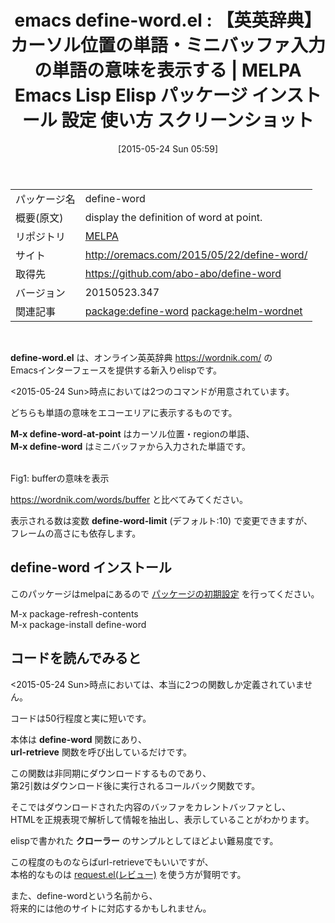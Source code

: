 #+BLOG: rubikitch
#+POSTID: 1681
#+DATE: [2015-05-24 Sun 05:59]
#+PERMALINK: define-word
#+OPTIONS: toc:nil num:nil todo:nil pri:nil tags:nil ^:nil \n:t -:nil
#+ISPAGE: nil
#+DESCRIPTION:
# (progn (erase-buffer)(find-file-hook--org2blog/wp-mode))
#+BLOG: rubikitch
#+CATEGORY: Emacs, Emacs Lisp, 
#+EL_PKG_NAME: define-word
#+EL_TAGS: emacs, %p, %p.el, emacs lisp %p, elisp %p, emacs %f %p, emacs %p 使い方, emacs %p 設定, emacs パッケージ %p, emacs %p スクリーンショット, emacs 英英辞典, emacs ネットアクセス, elisp url-retrieve 使い方, emacs クローラー, emacs 辞書検索, relate:helm-wordnet
#+EL_TITLE: Emacs Lisp Elisp パッケージ インストール 設定 使い方 スクリーンショット
#+EL_TITLE0: 【英英辞典】カーソル位置の単語・ミニバッファ入力の単語の意味を表示する
#+EL_URL: http://oremacs.com/2015/05/22/define-word/
#+begin: org2blog
#+DESCRIPTION: MELPAのEmacs Lispパッケージdefine-wordの紹介
#+MYTAGS: package:define-word, emacs 使い方, emacs コマンド, emacs, define-word, define-word.el, emacs lisp define-word, elisp define-word, emacs melpa define-word, emacs define-word 使い方, emacs define-word 設定, emacs パッケージ define-word, emacs define-word スクリーンショット, emacs 英英辞典, emacs ネットアクセス, elisp url-retrieve 使い方, emacs クローラー, emacs 辞書検索, relate:helm-wordnet
#+TAGS: package:define-word, emacs 使い方, emacs コマンド, emacs, define-word, define-word.el, emacs lisp define-word, elisp define-word, emacs melpa define-word, emacs define-word 使い方, emacs define-word 設定, emacs パッケージ define-word, emacs define-word スクリーンショット, emacs 英英辞典, emacs ネットアクセス, elisp url-retrieve 使い方, emacs クローラー, emacs 辞書検索, relate:helm-wordnet, Emacs, Emacs Lisp, , define-word.el, M-x define-word-at-point, M-x define-word, define-word-limit, M-x define-word-at-point, M-x define-word, define-word-limit, define-word, url-retrieve, クローラー
#+TITLE: emacs define-word.el : 【英英辞典】カーソル位置の単語・ミニバッファ入力の単語の意味を表示する | MELPA Emacs Lisp Elisp パッケージ インストール 設定 使い方 スクリーンショット
#+BEGIN_HTML
<table>
<tr><td>パッケージ名</td><td>define-word</td></tr>
<tr><td>概要(原文)</td><td>display the definition of word at point.</td></tr>
<tr><td>リポジトリ</td><td><a href="http://melpa.org/">MELPA</a></td></tr>
<tr><td>サイト</td><td><a href="http://oremacs.com/2015/05/22/define-word/">http://oremacs.com/2015/05/22/define-word/</td></tr>
<tr><td>取得先</td><td><a href="https://github.com/abo-abo/define-word">https://github.com/abo-abo/define-word</a></td></tr>
<tr><td>バージョン</td><td>20150523.347</td></tr>
<tr><td>関連記事</td><td><a href="http://rubikitch.com/tag/package:define-word/">package:define-word</a> <a href="http://rubikitch.com/tag/package:helm-wordnet/">package:helm-wordnet</a></td></tr>
</table>
<br />
#+END_HTML
*define-word.el* は、オンライン英英辞典 https://wordnik.com/ の
Emacsインターフェースを提供する新入りelispです。

<2015-05-24 Sun>時点においては2つのコマンドが用意されています。

どちらも単語の意味をエコーエリアに表示するものです。

*M-x define-word-at-point* はカーソル位置・regionの単語、
*M-x define-word* はミニバッファから入力された単語です。

# (progn (forward-line 1)(shell-command "screenshot-time.rb org_template" t))
#+ATTR_HTML: :width 480
[[file:/r/sync/screenshots/20150524060646.png]]
Fig1: bufferの意味を表示

https://wordnik.com/words/buffer と比べてみてください。

表示される数は変数 *define-word-limit* (デフォルト:10) で変更できますが、
フレームの高さにも依存します。
** define-word インストール
このパッケージはmelpaにあるので [[http://rubikitch.com/package-initialize][パッケージの初期設定]] を行ってください。

M-x package-refresh-contents
M-x package-install define-word


#+end:
** 概要                                                             :noexport:
*define-word.el* は、オンライン英英辞典 https://wordnik.com/ の
Emacsインターフェースを提供する新入りelispです。

<2015-05-24 Sun>時点においては2つのコマンドが用意されています。

どちらも単語の意味をエコーエリアに表示するものです。

*M-x define-word-at-point* はカーソル位置・regionの単語、
*M-x define-word* はミニバッファから入力された単語です。

# (progn (forward-line 1)(shell-command "screenshot-time.rb org_template" t))
#+ATTR_HTML: :width 480
[[file:/r/sync/screenshots/20150524060646.png]]
Fig2: bufferの意味を表示

https://wordnik.com/words/buffer と比べてみてください。

表示される数は変数 *define-word-limit* (デフォルト:10) で変更できますが、
フレームの高さにも依存します。
** コードを読んでみると
<2015-05-24 Sun>時点においては、本当に2つの関数しか定義されていません。

コードは50行程度と実に短いです。

本体は *define-word* 関数にあり、
 *url-retrieve* 関数を呼び出しているだけです。

この関数は非同期にダウンロードするものであり、
第2引数はダウンロード後に実行されるコールバック関数です。

そこではダウンロードされた内容のバッファをカレントバッファとし、
HTMLを正規表現で解析して情報を抽出し、表示していることがわかります。

elispで書かれた *クローラー* のサンプルとしてほどよい難易度です。

この程度のものならばurl-retrieveでもいいですが、
本格的なものは [[http://rubikitch.com/2015/05/23/request/][request.el(レビュー)]] を使う方が賢明です。

また、define-wordという名前から、
将来的には他のサイトに対応するかもしれません。
